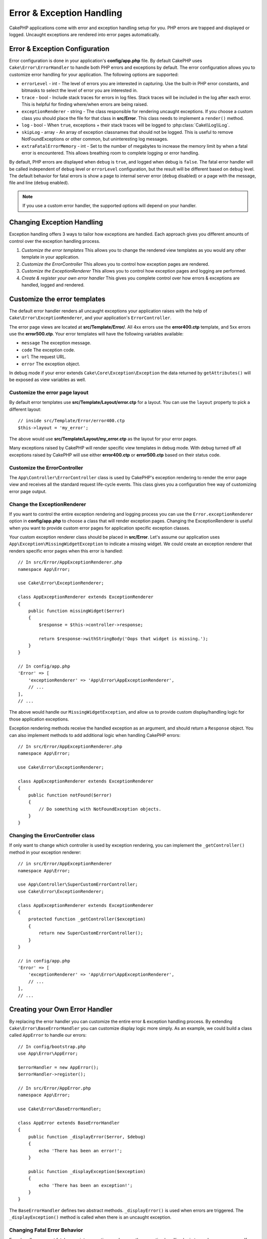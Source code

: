 Error & Exception Handling
##########################

CakePHP applications come with error and exception handling setup for you. PHP
errors are trapped and displayed or logged. Uncaught exceptions are rendered
into error pages automatically.

.. _error-configuration:

Error & Exception Configuration
===============================

Error configuration is done in your application's **config/app.php** file. By
default CakePHP uses ``Cake\Error\ErrorHandler`` to handle both PHP errors and
exceptions by default. The error configuration allows you to customize error
handling for your application. The following options are supported:

* ``errorLevel`` - int - The level of errors you are interested in capturing.
  Use the built-in PHP error constants, and bitmasks to select the level of
  error you are interested in.
* ``trace`` - bool - Include stack traces for errors in log files. Stack
  traces will be included in the log after each error. This is helpful for
  finding where/when errors are being raised.
* ``exceptionRenderer`` - string - The class responsible for rendering uncaught
  exceptions. If you choose a custom class you should place the file for that
  class in **src/Error**. This class needs to implement a ``render()`` method.
* ``log`` - bool - When ``true``, exceptions + their stack traces will be
  logged to :php:class:`Cake\\Log\\Log`.
* ``skipLog`` - array - An array of exception classnames that should not be
  logged. This is useful to remove NotFoundExceptions or other common, but
  uninteresting log messages.
* ``extraFatalErrorMemory`` - int - Set to the number of megabytes to increase
  the memory limit by when a fatal error is encountered. This allows breathing
  room to complete logging or error handling.

By default, PHP errors are displayed when ``debug`` is ``true``, and logged
when debug is ``false``. The fatal error handler will be called independent
of ``debug`` level or ``errorLevel`` configuration, but the result will be
different based on ``debug`` level. The default behavior for fatal errors is
show a page to internal server error (``debug`` disabled) or a page with the
message, file and line (``debug`` enabled).

.. note::

    If you use a custom error handler, the supported options will
    depend on your handler.

.. php:class:: ExceptionRenderer(Exception $exception)

Changing Exception Handling
===========================

Exception handling offers 3 ways to tailor how exceptions are handled.  Each
approach gives you different amounts of control over the exception handling
process.

#. *Customize the error templates* This allows you to change the rendered view
   templates as you would any other template in your application.
#. *Customize the ErrorController* This allows you to control how exception
   pages are rendered.
#. *Customize the ExceptionRenderer* This allows you to control how exception
   pages and logging are performed.
#. *Create & register your own error handler* This gives you complete
   control over how errors & exceptions are handled, logged and rendered.

.. _error-views:

Customize the error templates
=============================

The default error handler renders all uncaught exceptions your application
raises with the help of ``Cake\Error\ExceptionRenderer``, and your application's
``ErrorController``.

The error page views are located at **src/Template/Error/**. All 4xx errors use
the **error400.ctp** template, and 5xx errors use the **error500.ctp**. Your
error templates will have the following variables available:

* ``message`` The exception message.
* ``code`` The exception code.
* ``url`` The request URL.
* ``error`` The exception object.

In debug mode if your error extends ``Cake\Core\Exception\Exception`` the
data returned by ``getAttributes()`` will be exposed as view variables as well.

.. info::
    You will need to set ``debug`` to false, to see your **error404** and
    **error500** templates. In debug mode, you'll see CakePHP's development
    error page.

Customize the error page layout
-------------------------------

By default error templates use **src/Template/Layout/error.ctp** for a layout.
You can use the ``layout`` property to pick a different layout::

    // inside src/Template/Error/error400.ctp
    $this->layout = 'my_error';

The above would use  **src/Template/Layout/my_error.ctp** as the layout for your
error pages.

Many exceptions raised by CakePHP will render specific view templates in debug
mode. With debug turned off all exceptions raised by CakePHP will use either
**error400.ctp** or **error500.ctp** based on their status code.

Customize the ErrorController
-----------------------------

The ``App\Controller\ErrorController`` class is used by CakePHP's exception
rendering to render the error page view and receives all the standard request
life-cycle events. This class gives you a configuration free way of customizing
error page output.

Change the ExceptionRenderer
----------------------------

If you want to control the entire exception rendering and logging process you
can use the ``Error.exceptionRenderer`` option in **config/app.php** to choose
a class that will render exception pages. Changing the ExceptionRenderer is
useful when you want to provide custom error pages for application specific
exception classes.

Your custom exception renderer class should be placed in **src/Error**. Let's
assume our application uses ``App\Exception\MissingWidgetException`` to indicate
a missing widget. We could create an exception renderer that renders specific
error pages when this error is handled::

    // In src/Error/AppExceptionRenderer.php
    namespace App\Error;

    use Cake\Error\ExceptionRenderer;

    class AppExceptionRenderer extends ExceptionRenderer
    {
        public function missingWidget($error)
        {
            $response = $this->controller->response;

            return $response->withStringBody('Oops that widget is missing.');
        }
    }

    // In config/app.php
    'Error' => [
        'exceptionRenderer' => 'App\Error\AppExceptionRenderer',
        // ...
    ],
    // ...

The above would handle our ``MissingWidgetException``,
and allow us to provide custom display/handling logic for those application
exceptions.

Exception rendering methods receive the handled exception as an argument, and
should return a ``Response`` object. You can also implement methods to add
additional logic when handling CakePHP errors::

    // In src/Error/AppExceptionRenderer.php
    namespace App\Error;

    use Cake\Error\ExceptionRenderer;

    class AppExceptionRenderer extends ExceptionRenderer
    {
        public function notFound($error)
        {
            // Do something with NotFoundException objects.
        }
    }

Changing the ErrorController class
----------------------------------

If only want to change which controller is used by exception rendering, you can
implement the ``_getController()`` method in your exception renderer::

    // in src/Error/AppExceptionRenderer
    namespace App\Error;

    use App\Controller\SuperCustomErrorController;
    use Cake\Error\ExceptionRenderer;

    class AppExceptionRenderer extends ExceptionRenderer
    {
        protected function _getController($exception)
        {
            return new SuperCustomErrorController();
        }
    }

    // in config/app.php
    'Error' => [
        'exceptionRenderer' => 'App\Error\AppExceptionRenderer',
        // ...
    ],
    // ...


Creating your Own Error Handler
===============================

By replacing the error handler you can customize the entire error & exception
handling process. By extending ``Cake\Error\BaseErrorHandler`` you can customize
display logic more simply. As an example, we could build a class called
``AppError`` to handle our errors::

    // In config/bootstrap.php
    use App\Error\AppError;

    $errorHandler = new AppError();
    $errorHandler->register();

    // In src/Error/AppError.php
    namespace App\Error;

    use Cake\Error\BaseErrorHandler;

    class AppError extends BaseErrorHandler
    {
        public function _displayError($error, $debug)
        {
            echo 'There has been an error!';
        }

        public function _displayException($exception)
        {
            echo 'There has been an exception!';
        }
    }

The ``BaseErrorHandler`` defines two abstract methods. ``_displayError()`` is
used when errors are triggered. The ``_displayException()`` method is called
when there is an uncaught exception.

Changing Fatal Error Behavior
-----------------------------

Error handlers convert fatal errors into exceptions and re-use the
exception handling logic to render an error page. If you do not want to show the
standard error page, you can override it::

    // In src/Error/AppError.php
    namespace App\Error;

    use Cake\Error\BaseErrorHandler;

    class AppError extends BaseErrorHandler
    {
        // Other methods.

        public function handleFatalError($code, $description, $file, $line)
        {
            return 'A fatal error has happened';
        }
    }

.. index:: application exceptions

Creating your own Application Exceptions
========================================

You can create your own application exceptions using any of the built in `SPL
exceptions <http://php.net/manual/en/spl.exceptions.php>`_, ``Exception``
itself, or :php:exc:`Cake\\Core\\Exception\\Exception`.
If your application contained the following exception::

    use Cake\Core\Exception\Exception;

    class MissingWidgetException extends Exception
    {
    }

You could provide nice development errors, by creating
**src/Template/Error/missing_widget.ctp**. When in production mode, the above
error would be treated as a 500 error.

The constructor for :php:exc:`Cake\\Core\\Exception\\Exception` has been
extended, allowing you to pass in additional data. This additional data is
interpolated into the the ``_messageTemplate``. This allows you to create data
rich exceptions, that provide more context around your errors::

    use Cake\Core\Exception\Exception;

    class MissingWidgetException extends Exception
    {
        // Context data is interpolated into this format string.
        protected $_messageTemplate = 'Seems that %s is missing.';
    }

    throw new MissingWidgetException(['widget' => 'Pointy']);

When rendered, this your view template would get a ``$widget`` variable set. In
addition if you cast the exception as a string or use its ``getMessage()``
method you will get ``Seems that Pointy is missing.``.

Creating Custom Status Codes
----------------------------

You can create custom HTTP status codes by changing the code used when
creating an exception::

    throw new MissingWidgetHelperException('Its not here', 501);

Will create a 501 response code, you can use any HTTP status code
you want. In development, if your exception doesn't have a specific
template, and you use a code equal to or greater than 500 you will
see the **error500.ctp** template. For any other error code you'll get the
**error400.ctp** template. If you have defined an error template for your
custom exception, that template will be used in development mode.
If you'd like your own exception handling logic even in production,
see the next section.

Logging Exceptions
------------------

Using the built-in exception handling, you can log all the exceptions that are
dealt with by ErrorHandler by setting the ``log`` option to ``true`` in your
**config/app.php**. Enabling this will log every exception to
:php:class:`Cake\\Log\\Log` and the configured loggers.

.. note::

    If you are using a custom exception handler this setting will have
    no effect. Unless you reference it inside your implementation.


.. php:namespace:: Cake\Network\Exception

.. _built-in-exceptions:

Built in Exceptions for CakePHP
===============================

HTTP Exceptions
---------------

There are several built-in exceptions inside CakePHP, outside of the
internal framework exceptions, there are several
exceptions for HTTP methods

.. php:exception:: BadRequestException

    Used for doing 400 Bad Request error.

.. php:exception:: UnauthorizedException

    Used for doing a 401 Unauthorized error.

.. php:exception:: ForbiddenException

    Used for doing a 403 Forbidden error.

.. versionadded:: 3.1

    InvalidCsrfTokenException has been added.

.. php:exception:: InvalidCsrfTokenException

    Used for doing a 403 error caused by an invalid CSRF token.

.. php:exception:: NotFoundException

    Used for doing a 404 Not found error.

.. php:exception:: MethodNotAllowedException

    Used for doing a 405 Method Not Allowed error.

.. php:exception:: NotAcceptableException

    Used for doing a 406 Not Acceptable error.

    .. versionadded:: 3.1.7 NotAcceptableException has been added.

.. php:exception:: ConflictException

    Used for doing a 409 Conflict error.

    .. versionadded:: 3.1.7 ConflictException has been added.

.. php:exception:: GoneException

    Used for doing a 410 Gone error.

    .. versionadded:: 3.1.7 GoneException has been added.

For more details on HTTP 4xx error status codes see :rfc:`2616#section-10.4`.

.. php:exception:: InternalErrorException

    Used for doing a 500 Internal Server Error.

.. php:exception:: NotImplementedException

    Used for doing a 501 Not Implemented Errors.

.. php:exception:: ServiceUnavailableException

    Used for doing a 503 Service Unavailable error.

    .. versionadded:: 3.1.7 Service Unavailable has been added.

For more details on HTTP 5xx error status codes see :rfc:`2616#section-10.5`.

You can throw these exceptions from your controllers to indicate failure states,
or HTTP errors. An example use of the HTTP exceptions could be rendering 404
pages for items that have not been found::

    use Cake\Network\Exception\NotFoundException;

    public function view($id = null)
    {
        $article = $this->Articles->findById($id)->first();
        if (empty($article)) {
            throw new NotFoundException(__('Article not found'));
        }
        $this->set('article', $article);
        $this->set('_serialize', ['article']);
    }

By using exceptions for HTTP errors, you can keep your code both clean, and give
RESTful responses to client applications and users.

Using HTTP Exceptions in your Controllers
-----------------------------------------

You can throw any of the HTTP related exceptions from your controller actions
to indicate failure states. For example::

    use Cake\Network\Exception\NotFoundException;

    public function view($id = null)
    {
        $article = $this->Articles->findById($id)->first();
        if (empty($article)) {
            throw new NotFoundException(__('Article not found'));
        }
        $this->set('article', 'article');
        $this->set('_serialize', ['article']);
    }

The above would cause the configured exception handler to catch and
process the :php:exc:`NotFoundException`. By default this will create an error
page, and log the exception.

Other Built In Exceptions
-------------------------

In addition, CakePHP uses the following exceptions:

.. php:namespace:: Cake\View\Exception

.. php:exception:: MissingViewException

    The chosen view class could not be found.

.. php:exception:: MissingTemplateException

    The chosen template file could not be found.

.. php:exception:: MissingLayoutException

    The chosen layout could not be found.

.. php:exception:: MissingHelperException

    The chosen helper could not be found.

.. php:exception:: MissingElementException

    The chosen element file could not be found.

.. php:exception:: MissingCellException

    The chosen cell class could not be found.

.. php:exception:: MissingCellViewException

    The chosen cell view file could not be found.

.. php:namespace:: Cake\Controller\Exception

.. php:exception:: MissingComponentException

    A configured component could not be found.

.. php:exception:: MissingActionException

    The requested controller action could not be found.

.. php:exception:: PrivateActionException

    Accessing private/protected/_ prefixed actions.

.. php:namespace:: Cake\Console\Exception

.. php:exception:: ConsoleException

    A console library class encounter an error.

.. php:exception:: MissingTaskException

    A configured task could not found.

.. php:exception:: MissingShellException

    The shell class could not be found.

.. php:exception:: MissingShellMethodException

    The chosen shell class has no method of that name.

.. php:namespace:: Cake\Database\Exception

.. php:exception:: MissingConnectionException

    A model's connection is missing.

.. php:exception:: MissingDriverException

    A database driver could not be found.

.. php:exception:: MissingExtensionException

    A PHP extension is missing for the database driver.

.. php:namespace:: Cake\ORM\Exception

.. php:exception:: MissingTableException

    A model's table could not be found.

.. php:exception:: MissingEntityException

    A model's entity could not be found.

.. php:exception:: MissingBehaviorException

    A model's behavior could not be found.

.. php:exception:: PersistenceFailedException

    An entity couldn't be saved/deleted while using :php:meth:`Cake\\ORM\\Table::saveOrFail()` or
    :php:meth:`Cake\\ORM\\Table::deleteOrFail()`.

    .. versionadded:: 3.4.1 PersistenceFailedException has been added.

.. php:namespace:: Cake\Datasource\Exception

.. php:exception:: RecordNotFoundException

   The requested record could not be found. This will also set HTTP response
   headers to 404.

.. php:namespace:: Cake\Routing\Exception

.. php:exception:: MissingControllerException

    The requested controller could not be found.

.. php:exception:: MissingRouteException

    The requested URL cannot be reverse routed or cannot be parsed.

.. php:exception:: MissingDispatcherFilterException

    The dispatcher filter could not be found.

.. php:namespace:: Cake\Core\Exception

.. php:exception:: Exception

    Base exception class in CakePHP. All framework layer exceptions thrown by
    CakePHP will extend this class.

These exception classes all extend :php:exc:`Exception`.
By extending Exception, you can create your own 'framework' errors.

.. php:method:: responseHeader($header = null, $value = null)

    See :php:func:`Cake\\Network\\Request::header()`

All Http and Cake exceptions extend the Exception class, which has a method
to add headers to the response. For instance when throwing a 405
MethodNotAllowedException the rfc2616 says::

    "The response MUST include an Allow header containing a list of valid
    methods for the requested resource."

.. meta::
    :title lang=en: Error & Exception Handling
    :keywords lang=en: stack traces,error constants,error array,default displays,anonymous functions,error handlers,default error,error level,exception handler,php error,error handler,write error,core classes,exception handling,configuration error,application code,callback,custom error,exceptions,bitmasks,fatal error, http status codes

